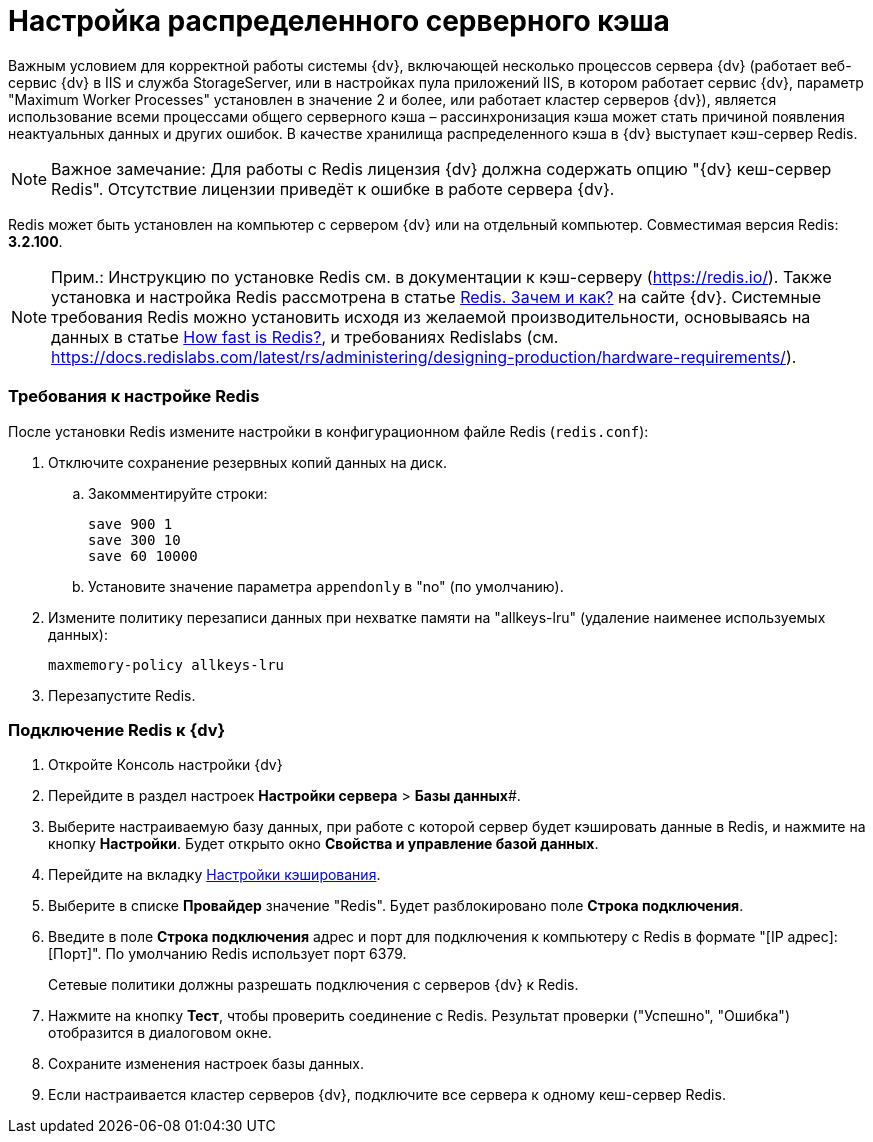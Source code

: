 = Настройка распределенного серверного кэша

Важным условием для корректной работы системы {dv}, включающей несколько процессов сервера {dv} (работает веб-сервис {dv} в IIS и служба StorageServer, или в настройках пула приложений IIS, в котором работает сервис {dv}, параметр "Maximum Worker Processes" установлен в значение 2 и более, или работает кластер серверов {dv}), является использование всеми процессами общего серверного кэша – рассинхронизация кэша может стать причиной появления неактуальных данных и других ошибок. В качестве хранилища распределенного кэша в {dv} выступает кэш-сервер Redis.

[NOTE]
====
[.note__title]#Важное замечание:# Для работы с Redis лицензия {dv} должна содержать опцию "{dv} кеш-сервер Redis". Отсутствие лицензии приведёт к ошибке в работе сервера {dv}.
====

Redis может быть установлен на компьютер с сервером {dv} или на отдельный компьютер. Совместимая версия Redis: *3.2.100*.

[NOTE]
====
[.note__title]#Прим.:# Инструкцию по установке Redis см. в документации к кэш-серверу (https://redis.io/). Также установка и настройка Redis рассмотрена в статье https://docsvision.zendesk.com/hc/ru/articles/360001473836-Redis-%D0%97%D0%B0%D1%87%D0%B5%D0%BC-%D0%B8-%D0%BA%D0%B0%D0%BA-[Redis. Зачем и как?] на сайте {dv}. Системные требования Redis можно установить исходя из желаемой производительности, основываясь на данных в статье https://redis.io/topics/benchmarks[How fast is Redis?], и требованиях Redislabs (см. https://docs.redislabs.com/latest/rs/administering/designing-production/hardware-requirements/).
====

=== Требования к настройке Redis

После установки Redis измените настройки в конфигурационном файле Redis (`redis.conf`):

. Отключите сохранение резервных копий данных на диск.
[loweralpha]
.. Закомментируйте строки:
+
[source,pre,codeblock]
----
save 900 1
save 300 10
save 60 10000
----
.. Установите значение параметра `appendonly` в "no" (по умолчанию).
. Измените политику перезаписи данных при нехватке памяти на "allkeys-lru" (удаление наименее используемых данных):
+
[source,pre,codeblock]
----
maxmemory-policy allkeys-lru
----
. Перезапустите Redis.

=== Подключение Redis к {dv}

. Откройте Консоль настройки {dv}
. Перейдите в раздел настроек *Настройки сервера* > *Базы данных*#.
. Выберите настраиваемую базу данных, при работе с которой сервер будет кэшировать данные в Redis, и нажмите на кнопку *Настройки*. Будет открыто окно [.keyword .wintitle]*Свойства и управление базой данных*.
. Перейдите на вкладку xref:ControlPanelCaching.adoc[Настройки кэширования].
. Выберите в списке *Провайдер* значение "Redis". Будет разблокировано поле *Строка подключения*.
. Введите в поле *Строка подключения* адрес и порт для подключения к компьютеру с Redis в формате "[IP адрес]:[Порт]". По умолчанию Redis использует порт 6379.
+
Сетевые политики должны разрешать подключения с серверов {dv} к Redis.
. Нажмите на кнопку *Тест*, чтобы проверить соединение с Redis. Результат проверки ("Успешно", "Ошибка") отобразится в диалоговом окне.
. Сохраните изменения настроек базы данных.
. Если настраивается кластер серверов {dv}, подключите все сервера к одному кеш-сервер Redis.

